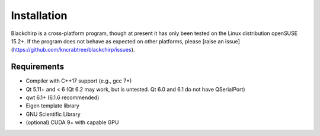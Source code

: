 Installation
============

Blackchirp is a cross-platform program, though at present it has only been tested on the Linux distribution openSUSE 15.2+. If the program does not behave as expected on other platforms, please [raise an issue](https://github.com/kncrabtree/blackchirp/issues).

Requirements
------------

- Compiler with C++17 support (e.g., gcc 7+)
- Qt 5.11+ and < 6 (Qt 6.2 may work, but is untested. Qt 6.0 and 6.1 do not have QSerialPort)
- qwt 6.1+ (6.1.6 recommended)
- Eigen template library
- GNU Scientific Library
- (optional) CUDA 9+ with capable GPU

